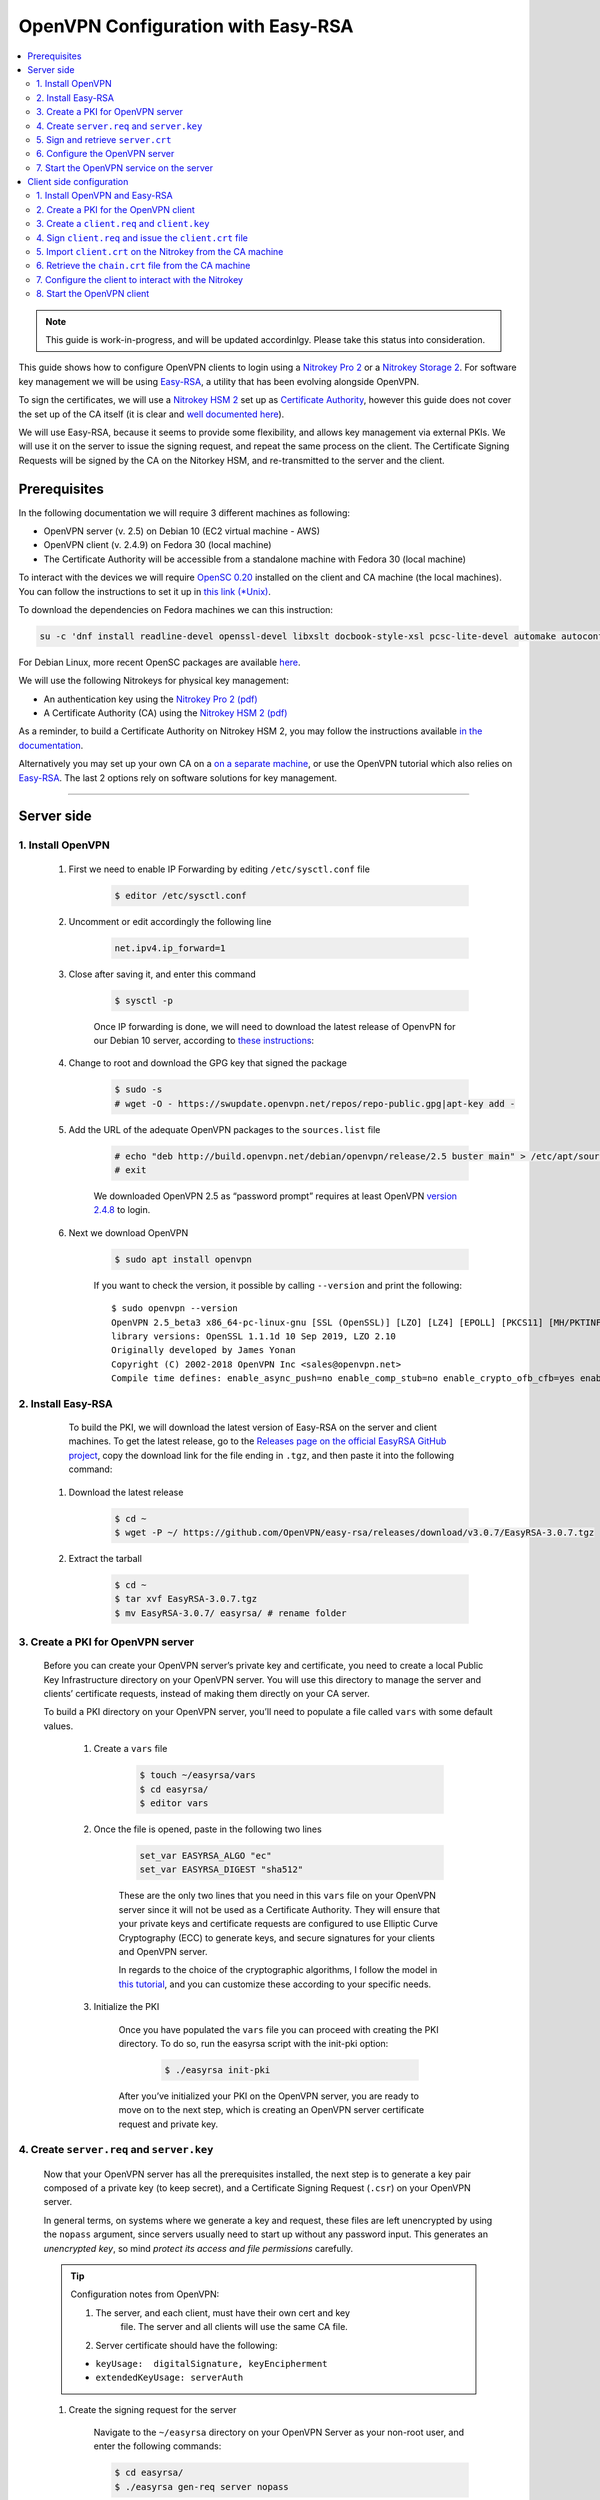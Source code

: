 OpenVPN Configuration with Easy-RSA
===================================

.. product-table:: nk3 pro hsm storage start

.. contents:: :local:
   :depth: 2

.. note::

  This guide is work-in-progress, and will be updated accordinlgy. Please take this status into consideration.

This guide shows how to configure OpenVPN clients to login using a `Nitrokey Pro
2 <https://shop.nitrokey.com/shop/product/nk-pro-2-nitrokey-pro-2-3>`__ or a `Nitrokey Storage
2 <https://shop.nitrokey.com/de_DE/shop/product/nitrokey-storage-2-56>`__. For software key management we will be using `Easy-RSA <https://github.com/OpenVPN/easy-rsa>`__, a utility that has been evolving alongside OpenVPN.

To sign the certificates, we will use a `Nitrokey HSM
2 <https://shop.nitrokey.com/shop/nkhs2-nitrokey-hsm-2-7>`__ set up as `Certificate Authority <../certificate-authority.html#creating-the-intermediate-certificate-authority>`_, however this guide does not cover the set up of the CA itself (it is clear and `well documented here <../certificate-authority.html#sign-a-server-certificate>`_).

We will use Easy-RSA, because it seems to provide some flexibility, and allows key management via external PKIs. We will use it on the server to issue the signing request, and repeat the same process on the client. The Certificate Signing Requests will be signed by the CA on the Nitorkey HSM, and re-transmitted to the server and the client.


Prerequisites
-------------

In the following documentation we will require 3 different machines as following:

-  OpenVPN server (v. 2.5) on Debian 10 (EC2 virtual machine - AWS)

-  OpenVPN client (v. 2.4.9) on Fedora 30 (local machine)

-  The Certificate Authority will be accessible from a standalone
   machine with Fedora 30 (local machine)

To interact with the devices we will require `OpenSC
0.20 <https://github.com/OpenSC/OpenSC/wiki>`__ installed on the client and CA machine (the local machines). You can follow the instructions to set it up in `this link (*Unix) <https://github.com/OpenSC/OpenSC/wiki/Compiling-and-Installing-on-Unix-flavors>`__.

To download the dependencies on Fedora machines we can this instruction:

.. code-block:: bash

   su -c 'dnf install readline-devel openssl-devel libxslt docbook-style-xsl pcsc-lite-devel automake autoconf libtool gcc zlib-devel'

For Debian Linux, more recent OpenSC packages are available `here <https://github.com/Nitrokey/opensc-build>`__.

We will use the following Nitrokeys for physical key management:

-  An authentication key using the `Nitrokey Pro 2
   (pdf) <https://www.nitrokey.com/files/doc/Nitrokey_Pro_factsheet.pdf>`__

-  A Certificate Authority (CA) using the `Nitrokey HSM 2
   (pdf) <https://www.nitrokey.com/files/doc/Nitrokey_HSM_factsheet.pdf>`__

As a reminder, to build a Certificate Authority on Nitrokey HSM 2, you may follow the instructions available `in the documentation <../certificate-authority.html#sign-a-server-certificate>`_.

Alternatively you may set up your own CA on a `on a separate machine <https://www.digitalocean.com/community/tutorials/how-to-set-up-and-configure-a-certificate-authority-ca-on-ubuntu-20-04>`__, or use the OpenVPN tutorial which also relies on `Easy-RSA <https://openvpn.net/community-resources/setting-up-your-own-certificate-authority-ca/>`__. The last 2 options rely on software solutions for key management.

--------------

Server side
-----------

1. Install OpenVPN
^^^^^^^^^^^^^^^^^^

    1. First we need to enable IP Forwarding by editing ``/etc/sysctl.conf`` file

        .. code-block:: bash

            $ editor /etc/sysctl.conf

    2. Uncomment or edit accordingly the following line

        .. code-block:: bash

            net.ipv4.ip_forward=1

    3. Close after saving it, and enter this command

		.. code-block:: bash

			$ sysctl -p

		Once IP forwarding is done, we will need to download the latest release of OpenvPN for our Debian 10 server, according to `these instructions <https://community.openvpn.net/openvpn/wiki/OpenvpnSoftwareRepos>`__:

    4. Change to root and download the GPG key that signed the package

		.. code-block:: bash

			$ sudo -s 
			# wget -O - https://swupdate.openvpn.net/repos/repo-public.gpg|apt-key add -

    5. Add the URL of the adequate OpenVPN packages to the ``sources.list`` file

        .. code-block:: bash

            # echo "deb http://build.openvpn.net/debian/openvpn/release/2.5 buster main" > /etc/apt/sources.list.d/openvpn-aptrepo.list
            # exit

        We downloaded OpenVPN 2.5 as “password prompt” requires at least OpenVPN `version
        2.4.8 <https://community.openvpn.net/openvpn/ticket/1215>`__ to login.

    6. Next we download OpenVPN

        .. code-block:: bash

            $ sudo apt install openvpn

        If you want to check the version, it possible by calling ``--version``
        and print the following:

        ::

            $ sudo openvpn --version
            OpenVPN 2.5_beta3 x86_64-pc-linux-gnu [SSL (OpenSSL)] [LZO] [LZ4] [EPOLL] [PKCS11] [MH/PKTINFO] [AEAD] built on Sep  1 2020
            library versions: OpenSSL 1.1.1d 10 Sep 2019, LZO 2.10
            Originally developed by James Yonan
            Copyright (C) 2002-2018 OpenVPN Inc <sales@openvpn.net>
            Compile time defines: enable_async_push=no enable_comp_stub=no enable_crypto_ofb_cfb=yes enable_debug=yes enable_def_auth=yes enable_dependency_tracking=no \ enable_dlopen=unknown enable_dlopen_self=unknown enable_dlopen_self_static=unknown enable_fast_install=needless enable_fragment=yes enable_iproute2=yes \ enable_libtool_lock=yes enable_lz4=yes enable_lzo=yes enable_maintainer_mode=no enable_management=yes enable_multihome=yes enable_pam_dlopen=no enable_pedantic=no \ enable_pf=yes enable_pkcs11=yes enable_plugin_auth_pam=yes enable_plugin_down_root=yes enable_plugins=yes enable_port_share=yes enable_selinux=no \ enable_shared=yes enable_shared_with_static_runtimes=no enable_silent_rules=no enable_small=no enable_static=yes enable_strict=no enable_strict_options=no \ enable_systemd=yes enable_werror=no enable_win32_dll=yes enable_x509_alt_username=yes with_aix_soname=aix with_crypto_library=openssl with_gnu_ld=yes \ with_mem_check=no with_sysroot=no

2. Install Easy-RSA
^^^^^^^^^^^^^^^^^^^

	To build the PKI, we will download the latest version of Easy-RSA on the server and client machines. To get the latest release, go to the `Releases page on the official EasyRSA GitHub project <https://github.com/OpenVPN/easy-rsa/releases>`__, copy the download link for the file ending in ``.tgz``, and then paste it into the following command:

    1. Download the latest release

        .. code-block:: bash

            $ cd ~
            $ wget -P ~/ https://github.com/OpenVPN/easy-rsa/releases/download/v3.0.7/EasyRSA-3.0.7.tgz

    2. Extract the tarball

        .. code-block:: bash

            $ cd ~
            $ tar xvf EasyRSA-3.0.7.tgz
            $ mv EasyRSA-3.0.7/ easyrsa/ # rename folder

3. Create a PKI for OpenVPN server
^^^^^^^^^^^^^^^^^^^^^^^^^^^^^^^^^^

	Before you can create your OpenVPN server’s private key and certificate, you need to create a local Public Key Infrastructure directory on your OpenVPN server. You will use this directory to manage the server and clients’ certificate requests, instead of making them directly on your CA server.

	To build a PKI directory on your OpenVPN server, you’ll need to populate a file called ``vars`` with some default values.

		1. Create a ``vars`` file

			.. code-block:: bash

				$ touch ~/easyrsa/vars
				$ cd easyrsa/
				$ editor vars

		2. Once the file is opened, paste in the following two lines

			.. code-block:: bash

				set_var EASYRSA_ALGO "ec"
				set_var EASYRSA_DIGEST "sha512"

			These are the only two lines that you need in this ``vars`` file on your OpenVPN server since it will not be used as a Certificate Authority. They will ensure that your private keys and certificate requests are configured to use Elliptic Curve Cryptography (ECC) to generate keys, and secure signatures for your clients and OpenVPN server.

			In regards to the choice of the cryptographic algorithms, I follow the model in `this tutorial <https://www.digitalocean.com/community/tutorials/how-to-set-up-and-configure-an-openvpn-server-on-centos-8>`__, and you can customize these according to your specific needs.

		3. Initialize the PKI

			Once you have populated the ``vars`` file you can proceed with creating the PKI directory. To do so, run the easyrsa script with the init-pki option:

				.. code-block:: bash

					$ ./easyrsa init-pki

			After you’ve initialized your PKI on the OpenVPN server, you are ready to move on to the next step, which is creating an OpenVPN server certificate request and private key.

4. Create ``server.req`` and ``server.key``
^^^^^^^^^^^^^^^^^^^^^^^^^^^^^^^^^^^^^^^^^^^

	Now that your OpenVPN server has all the prerequisites installed, the next step is to generate a key pair composed of a private key (to keep secret), and a Certificate Signing Request (``.csr``) on your OpenVPN server.

	In general terms, on systems where we generate a key and request, these files are left unencrypted by using the ``nopass`` argument, since servers usually need to start up without any password input. This generates an *unencrypted key*, so mind *protect its access and file permissions* carefully.

	.. tip::

		Configuration notes from OpenVPN:

		1. The server, and each client, must have their own cert and key
			file. The server and all clients will use the same CA file.
		2. Server certificate should have the following:

		-  ``keyUsage:  digitalSignature, keyEncipherment``

		-  ``extendedKeyUsage: serverAuth``

	1. Create the signing request for the server

		Navigate to the ``~/easyrsa`` directory on your OpenVPN Server as your non-root user, and enter the following commands:

		.. code-block:: bash

			$ cd easyrsa/
			$ ./easyrsa gen-req server nopass

		This will create a private key for the server and a certificate request file called ``server.req``.

		Once you have a signed certificate, you’ll transfer it back to the OpenVPN server.

	2. Copy the key to the OpenVPN server directory

		.. code-block:: bash

			$ sudo cp /home/admin/EasyRSA/pki/private/server.key /etc/openvpn/server/

	After completing these steps, you have successfully created a private key for your OpenVPN server. You have also generated a Certificate Signing Request for the OpenVPN server.

	.. tip::

		File extensions for certificate signing requests

		The file extension that is adopted by the CA and HSM tutorial
		indicates the creation of a ``.csr`` file, however Easy-RSA creates
		certificate signing requests with a ``.req`` extension.

		We will use interchangeably both extensions, while making sure that
		we transfer the right files to the Certificate Authority, and
		generate a final certificate with a ``.crt`` extension.

	In the next section of this guide, we will sign a ``.req`` file with our CA on deployed on the HSM 2 device. For this purpose, I will use a dedicated machine to sign the requests.

5. Sign and retrieve ``server.crt``
^^^^^^^^^^^^^^^^^^^^^^^^^^^^^^^^^^^

    The following instructions require the transfer of the ``server.req``
    (or ``server.csr``) file to the CA system.

    The transfer itself is not security sensitive, though it is wise to verify if the received file matches the sender’s copy, if the transport is untrusted.

    In order to go through these steps, I will extensively rely on `these instructions <../certificate-authority.html#creating-the-intermediate-certificate-authority>`_, to sign the certificate signing requests, once we generated them with Easy-RSA.

    1. Sign the ``server.req`` file

        On the local machine dedicated to access the HSM, we will use the tools provided by Opensc 0.20 in order to sign the ``.req`` file, and send it back to the OpenVPN server. We assume we have transferred the file from the server machine to the CA machine.

        First we start by plugging the HSM Nitrokey, and enter this instruction for listing the keys available.

        1. Query the list of available devices

            .. code-block:: bash

                $ p11tool --list-all

            **(Required step)** If this is the first time you sign a certificate with the CA, you might want to retrieve the URI of the CA’s private key from the HSM, and include it in the config file.

            .. note:: 
                The key’s URI should be in this format:

                .. code-block:: bash

                    pkcs11:model=PKCS%2315%20emulated;manufacturer=www.CardContact.de;serial=DENK0104068;token=SmartCard-HSM%20%28UserPIN%29%00%00%00%00%00%00%00%00%00;id=%E0%16%1C%C8%B6%F5%D6%6A%C6%83%5E%CD%EC%B6%23%FC%05%06%A6%75;object=root;type=private

        2. Create ``openvpn/`` directory under ``certificate-authority/``

            .. code-block:: bash

                $ mkdir/opt/certificate-authority/
                $ cd /opt/certificate-authority/

        3. Sign the ``server.req``

            .. code-block:: bash

                $ openssl ca -config sign_server_csrs.ini -engine pkcs11 -keyform engine -days 375 -notext -md sha512 -create_serial -in server.req -out /home/user/pki/issued/server.crt 

    2. Retrieve the ``server.crt`` file to the server machine

        1. Transfer the signed certificates to the server

            From the CA machine, copy the files ``server.crt`` and ``chain.crt`` to the OpenVPN server. In this example we will use the ``scp`` command as following:

            .. code-block:: bash

                $ scp openvpn/{server.crt,chain.crt} admin@your_openvpnserver_ip:/tmp

        2. Place the certificates on the server’s directory

            .. code-block:: bash

                $ mv /tmp/{server.crt,chain.crt} /etc/openvpn/server

            .. warning::

                CA Certificate and ``chain.crt``

                In the above, the CA returns the signed sever certificate, and
                includes the CA certificate ``CA.crt`` which is the ``chain.crt``
                file. This can be done over an insecure channel, though the client is
                encouraged to confirm if the received ``chain.crt`` is valid, if the
                transport is untrusted.

                It is possible to rename the file ``chain.crt`` file to ``CA.crt`` on
                the target machine, however we will use ``chain.crt`` in the next
                instructions.

6. Configure the OpenVPN server
^^^^^^^^^^^^^^^^^^^^^^^^^^^^^^^

    A connection that uses TLS requires multiple `certificates and keys for authentication <https://wiki.teltonika-networks.com/view/OpenVPN_configuration_examples>`__. Now that we issued and signed those, we can place them in the right directories. The breakdown of the certificates and keys that must be located at the root directory are the following:

    ::

        OpenVPN server 

            - The root certificate file (CA.crt or chain.crt in our setup)
            - Server certificate
            - Server key
            - Diffie Hellman Parameters (optional)

    On your OpenVPN server, now you can create the configuration file ``server.conf`` with your favorite text editor. The file can be configured according to your needs, while we make sure to change the server certificate and key sections according the names you chose for the your the files we signed:

    .. code-block:: bash

        # OpenVPN Server Certificate - CA, server key and certificate
        ca chain.crt
        cert server.crt
        key server.key

    Here is the configuration file we can use for testing these instructions:

    .. code-block:: bash

        port 1194
        proto udp
        dev tun
        ca ca.crt
        cert server.crt
        key server.key  # This file should be kept secret
        dh dh.pem
        server 10.8.0.0 255.255.255.0
        push "redirect-gateway def1 bypass-dhcp"
        push "dhcp-option DNS 208.67.222.222"
        push "dhcp-option DNS 208.67.220.220"
        keepalive 10 120
        tls-auth ta.key 0 # This file is secret
        cipher AES-256-CBC
        user nobody
        group nogroup
        persist-key
        persist-tun
        status /var/log/openvpn/openvpn-status.log
        log         /var/log/openvpn/openvpn.log
        log-append  /var/log/openvpn/openvpn.log
        verb 3
        explicit-exit-notify 1
        tls-version-min 1.2 # Lower boundary for TLS version 
        tls-version-max 1.2 # Higher boundary for TLS version

    To test if the configuration functions properly, we can use this command:

    .. code-block:: bash

        $ sudo openvpn --server --config server.conf

7. Start the OpenVPN service on the server
^^^^^^^^^^^^^^^^^^^^^^^^^^^^^^^^^^^^^^^^^^

    Enable the OpenVPN service by adding it to systemctl, and start it using these commands:

    .. code-block:: bash

        $ sudo systemctl -f enable openvpn@server
        $ sudo systemctl start openvpn@server

    To Double check if the OpenVPN service is active use this command:

    .. code-block:: bash

        $ sudo systemctl status openvpn@server

    The OpenVPN should be running at this point.

--------------

Client side configuration
-------------------------

1. Install OpenVPN and Easy-RSA
^^^^^^^^^^^^^^^^^^^^^^^^^^^^^^^

    1. Install the software

        We can use directly ``dnf install`` to install OpenVPN 2.4.9 and Easy-RSA 3.0.7

        .. code-block:: bash

            $ sudo dnf install openvpn easy-rsa

    2. Then we create as non-root a directory for Easy RSA called ``Easy-RSA``

        .. code-block:: bash

            $ mkdir ~/easyrsa

    3. And link it to the Easy RSA package we just installed

        .. code-block:: bash

            $ ln -s /usr/share/easy-rsa/3/* ~/easyrsa/

2. Create a PKI for the OpenVPN client
^^^^^^^^^^^^^^^^^^^^^^^^^^^^^^^^^^^^^^

    In the same manner we created a PKI on the OpenVPN server, we will create a PKI using Easy-RSA on the client side.

3. Create a ``client.req`` and ``client.key``
^^^^^^^^^^^^^^^^^^^^^^^^^^^^^^^^^^^^^^^^^^^^^

	In the same manner we issued the key pair on the sever, we generate a key pair for the client which will be composed of the ``client.req``
	file and the ``client.key`` file. The latter must be kept secret on the client machine.

4. Sign ``client.req`` and issue the ``client.crt`` file
^^^^^^^^^^^^^^^^^^^^^^^^^^^^^^^^^^^^^^^^^^^^^^^^^^^^^^^^

	To transfer the ``client.req`` file to the CA machine, we will use the same method as we did for the ``server.req`` file.

	Once transferred, on the CA machine we sign the certificate signing request file with this command

	.. code-block:: bash

		$ openssl ca -config sign_server_csrs.ini -engine pkcs11 -keyform engine -days 375 -notext -md sha512 -create_serial -in client.req -out /home/user/pki/issued/client.crt 

5. Import ``client.crt`` on the Nitrokey from the CA machine
^^^^^^^^^^^^^^^^^^^^^^^^^^^^^^^^^^^^^^^^^^^^^^^^^^^^^^^^^^^^

    After creating the ``client.crt`` file, we plug the Nitrokey Pro 2 device in the CA machine, and import the ``.crt`` to the Pro 2 device using this command:

    .. code-block:: bash

        $ pkcs15-init --store-certificate client.crt --id 3

    You can see if the key is effectively stored on the Nitrokey using this command:

    .. code-block:: bash

        $ pkcs15-tool -c

    Or alternatively

    .. code-block:: bash

        $ pkcs11-tool --list-objects 

    Fore more commands you can refer to the `OpenSC wiki <https://github.com/OpenSC/OpenSC/wiki/OpenPGP-card>`__.

6. Retrieve the ``chain.crt`` file from the CA machine
^^^^^^^^^^^^^^^^^^^^^^^^^^^^^^^^^^^^^^^^^^^^^^^^^^^^^^

    While we keep the ``client.crt``\ stored on the nitrokey Pro 2 device, we must retrieve the ``chain.crt`` file on the client machine, and store it in the adequate directory. We may use ``scp`` as in the method explained in the server section of this guide.

7. Configure the client to interact with the Nitrokey
^^^^^^^^^^^^^^^^^^^^^^^^^^^^^^^^^^^^^^^^^^^^^^^^^^^^^

    Now back on the client machine, we will plug the Nitrokey Pro and use it to establish the VPN connection with the server. In general terms, a connection that uses TLS requires multiple certificates and keys for authentication:

    ::

        OpenVPN client 
            - The root certificate file (`chain.crt`)
            - Client certificate
            - Client key

    For this guide we can the following ``client.conf`` file, and add the required options to it accordingly:

    .. code-block:: bash

        client
        dev tun
        proto udp
        remote <server> 1194
        resolv-retry infinite
        nobind
        user nobody
        group nobody
        persist-key
        persist-tun
        ca ca.crt
        remote-cert-tls server
        cipher AES-256-CBC
        verb 3
        redirect-gateway def1
        tls-version-min 1.2 # Lower boundary for TLS version 
        tls-version-max 1.2 # Higher boundary for TLS version

    1. Determine the correct object

        Each PKCS#11 provider can support multiple devices. In order to view the available object list you can use the following command:

        .. code-block:: bash

            $ openvpn --show-pkcs11-ids /usr/lib64/pkcs11/opensc-pkcs11.so 

            The following objects are available for use.
            Each object shown below may be used as parameter to

            --pkcs11-id option please remember to use single quote mark.

            Certificate
                    DN:             CN=client
                    Serial:         E53DA75C5B8F1518F520BCEF0128C09F
                    Serialized id:  pkcs11:model=pkcs11:model=PKCS%NNNN%20emulated;token=User%20PIN%20%28OpenPGP%20card%29;manufacturer=ZeitControl;serial=000NNNNNN;id=%03

        Each certificate/private key pair have unique ``Serialized id`` string. The serialized id string of the requested certificate should be specified, in the configuration file. We can do this by adding the ``pkcs11-id`` option using single quote marks.

        .. code-block:: bash

            pkcs11-id 'pkcs11:model=pkcs11:model=PKCS%NNNN%20emulated;token=User%20PIN%20%28OpenPGP%20card%29;manufacturer=ZeitControl;serial=000NNNNNN;id=%03'

    2. Add retrieved Serialized ID to the configuration file

        Using your favorite text editor, open the server.conf file, and add the following lines, while taking care to insert your own ``Serialized id``:

        .. code-block:: bash

            pkcs11-providers /usr/lib64/pkcs11/opensc-pkcs11.so
            pkcs11-id 'pkcs11:model=pkcs11:model=PKCS%NNNN%20emulated;token=User%20PIN%20%28OpenPGP%20card%29;manufacturer=ZeitControl;serial=000NNNNNN;id=%03'

        For additional `settings related to OpenVPN <https://openvpn.net/community-resources/how-to/>`__ authentication, you may also add few lines to handle key maganagement, although it is optional.

        .. note::

            Click to view the code

            .. code-block:: bash

                # nitrokey config
                    
                pkcs11-providers /usr/lib64/pkcs11/opensc-pkcs11.so
                pkcs11-id 'pkcs11:model=pkcs11:model=PKCS%NNNN%20emulated;token=User%20PIN%20%28OpenPGP%20card%29;manufacturer=ZeitControl;serial=000NNNNNN;id=%03'
                # pkcs11-pin-cache 300
                # daemon
                # auth-retry nointeract
                # management-hold
                # management-signal
                # management 127.0.0.1 8888
                # management-query-passwords
                pkcs11-cert-private 1 # Prompt for PIN

        Optional step
                    

        If you need to test the configuration, with and without the token on the Nitrokey, you may add lines to the same ``client.conf`` and comment/uncomment the relevant lines according to your needs:

        .. note::

            Click to view the code

            .. code-block:: bash

                # non_nitrokey login
                
                # cert client.crt
                # key client.key
                # tls-auth ta.key 1

    3. Configure the OpenVPN client

		The final configuration file ``client.conf`` should look like this one:

		.. code-block:: bash

			client
			dev tun
			proto udp
			remote <server> 1194
			resolv-retry infinite
			nobind
			user nobody
			group nobody
			persist-key
			persist-tun
			ca ca.crt
			remote-cert-tls server
			cipher AES-256-CBC
			verb 3
			redirect-gateway def1
			tls-version-min 1.2 # Lower boundary for TLS version 
			tls-version-max 1.2 # Higher boundary for TLS version
				
			# nitrokey login

			pkcs11-providers /usr/lib64/pkcs11/opensc-pkcs11.so
			pkcs11-id 'pkcs11:model=pkcs11:model=PKCS%NNNN%20emulated;token=User%20PIN%20%28OpenPGP%20card%29;manufacturer=ZeitControl;serial=000NNNNNN;id=%03'
			# pkcs11-pin-cache 300
			# daemon
			# auth-retry nointeract
			# management-hold
			# management-signal
			# management 127.0.0.1 8888
			# management-query-passwords
			pkcs11-cert-private 1 # Prompt for PIN
				
			# OR

			# non_nitrokey login

			# cert client.crt
			# key client.key
			# tls-auth ta.key 1


    4. Configure OpenVPN (Windows only)

		In order to establish a handshake, you must configure OpenSSL included in OpenVPN.

		Create the directory ``ssl`` in ``C:\Program Files\OpenVPN`` and create file ``openssl.cnf`` with the following content : 

			openssl_conf = default_conf
				
			[ default_conf ]
			ssl_conf = ssl_sect

			[ ssl_sect ]
			system_default = ssl_default_sect

			[ ssl_default_sect ]
			SignatureAlgorithms = RSA+SHA512:ECDSA+SHA512:RSA+SHA384:ECDSA+SHA384:RSA+SHA256:ECDSA+SHA256
			MaxProtocol = TLSv1.2
			MinProtocol = TLSv1.2


		With this modification, you will not have error as reported `here <https://support.nitrokey.com/t/nitrokey-pro-with-openssl-1-1-1-tls-1-3-and-rsa-based-certificates/2180/2>`__, `here <https://support.nitrokey.com/t/openvpn-openssl-error-141f0006/2637>`__ and `here <https://community.openvpn.net/openvpn/ticket/1215>`__


    5. Known issues

        There are some known issues related to OpenVPN login with OpenSC. Please consult these issues `here <https://github.com/Nitrokey/wiki/wiki/3rd-Party-Issues>`__.

8. Start the OpenVPN client
^^^^^^^^^^^^^^^^^^^^^^^^^^^

    1. Start the OpenVPN service on the client

        Enable the OpenVPN service, and start it using these commands:

        .. code-block:: bash

            $ sudo systemctl -f enable openvpn-server@server.service
            $ sudo systemctl start openvpn-server@server.service

        To double check if the OpenVPN service is active use this command:

        .. code-block:: bash

            $ sudo systemctl status openvpn-server@server.service

    2. Enter your User PIN

        When executing OpenVPN client, Nitrokey’s PIN needs to be entered:

        ::

            $ sudo openvpn --client --config client.conf 
            Fri Sep 11 17:42:01 2020 OpenVPN 2.4.9 x86_64-redhat-linux-gnu [SSL (OpenSSL)] [LZO] [LZ4] [EPOLL] [PKCS11] [MH/PKTINFO] [AEAD] built on Apr 24 2020
            Fri Sep 11 17:42:01 2020 library versions: OpenSSL 1.1.1g FIPS  21 Apr 2020, LZO 2.08
            Fri Sep 11 17:42:01 2020 PKCS#11: Adding PKCS#11 provider '/usr/lib64/pkcs11/opensc-pkcs11.so'
            Enter User PIN (OpenPGP card) token Password: ******

        .. warning::
        
            Unfortunately OpenVPN doesn’t seem to be able to establish a handshake on some operating systems and stops at an error as reported `here <https://support.nitrokey.com/t/nitrokey-pro-with-openssl-1-1-1-tls-1-3-and-rsa-based-certificates/2180/2>`__, `here <https://support.nitrokey.com/t/openvpn-openssl-error-141f0006/2637>`__ and `here <https://community.openvpn.net/openvpn/ticket/1215>`__

        ::
        
            This is what the error output looks like:

            $ sudo openvpn --client --config client.conf
            Fri Sep 11 17:42:01 2020 OpenVPN 2.4.9 x86_64-redhat-linux-gnu [SSL (OpenSSL)] [LZO] [LZ4] [EPOLL] [PKCS11] [MH/PKTINFO] [AEAD] built on Apr 24 2020
            Fri Sep 11 17:42:01 2020 library versions: OpenSSL 1.1.1g FIPS  21 Apr 2020, LZO 2.08
            Fri Sep 11 17:42:01 2020 PKCS#11: Adding PKCS#11 provider '/usr/lib64/pkcs11/opensc-pkcs11.so'
            Enter User PIN (OpenPGP card) token Password: ******``
            Fri Sep 11 17:42:12 2020 TCP/UDP: Preserving recently used remote address: [AF_INET]18.157.180.240:1194``
            Fri Sep 11 17:42:12 2020 Socket Buffers: R=[212992->212992] S=[212992->212992]``
            Fri Sep 11 17:42:12 2020 UDP link local: (not bound)
            Fri Sep 11 17:42:12 2020 UDP link remote: [AF_INET]18.157.180.240:1194
            Fri Sep 11 17:42:12 2020 NOTE: UID/GID downgrade will be delayed because of --client, --pull, or --up-delay
            Fri Sep 11 17:42:12 2020 TLS: Initial packet from [AF_INET]18.157.180.240:1194, sid=d79690cf 9e38ce89
            Fri Sep 11 17:42:12 2020 VERIFY OK: depth=1, CN=server_CA
            Fri Sep 11 17:42:12 2020 VERIFY KU OK
            Fri Sep 11 17:42:12 2020 Validating certificate extended key usage
            Fri Sep 11 17:42:12 2020 ++ Certificate has EKU (str) TLS Web Server Authentication, expects TLS Web Server Authentication
            Fri Sep 11 17:42:12 2020 VERIFY EKU OK
            Fri Sep 11 17:42:12 2020 VERIFY OK: depth=0, CN=server
            Fri Sep 11 17:42:12 2020 OpenSSL: error:141F0006:SSL routines:tls_construct_cert_verify:EVP lib
            Fri Sep 11 17:42:12 2020 TLS_ERROR: BIO read tls_read_plaintext error
            Fri Sep 11 17:42:12 2020 TLS Error: TLS object -> incoming plaintext read error
            Fri Sep 11 17:42:12 2020 TLS Error: TLS handshake failed
            Fri Sep 11 17:42:12 2020 SIGUSR1[soft,tls-error] received, process restarting
            Fri Sep 11 17:42:12 2020 Restart pause, 5 second(s)

        In some reported cases it does not prompt for a PIN on the terminal. One workaround would be to use to use this command to login with the PIN:

        ::

            $ telnet 8888 password 'User PIN (OpenPGP card) token' <PIN>

        Alternatively, you could `recompile OpenVPN <https://forums.openvpn.net/viewtopic.php?f=4&t=23318>`__ client with systemd support disabled, and it will prompt you for the PIN as expected.

        Another option, would be to login to your OpenVPN instance with the Viscosity client which provides a better user experience especially for entering the PIN.
